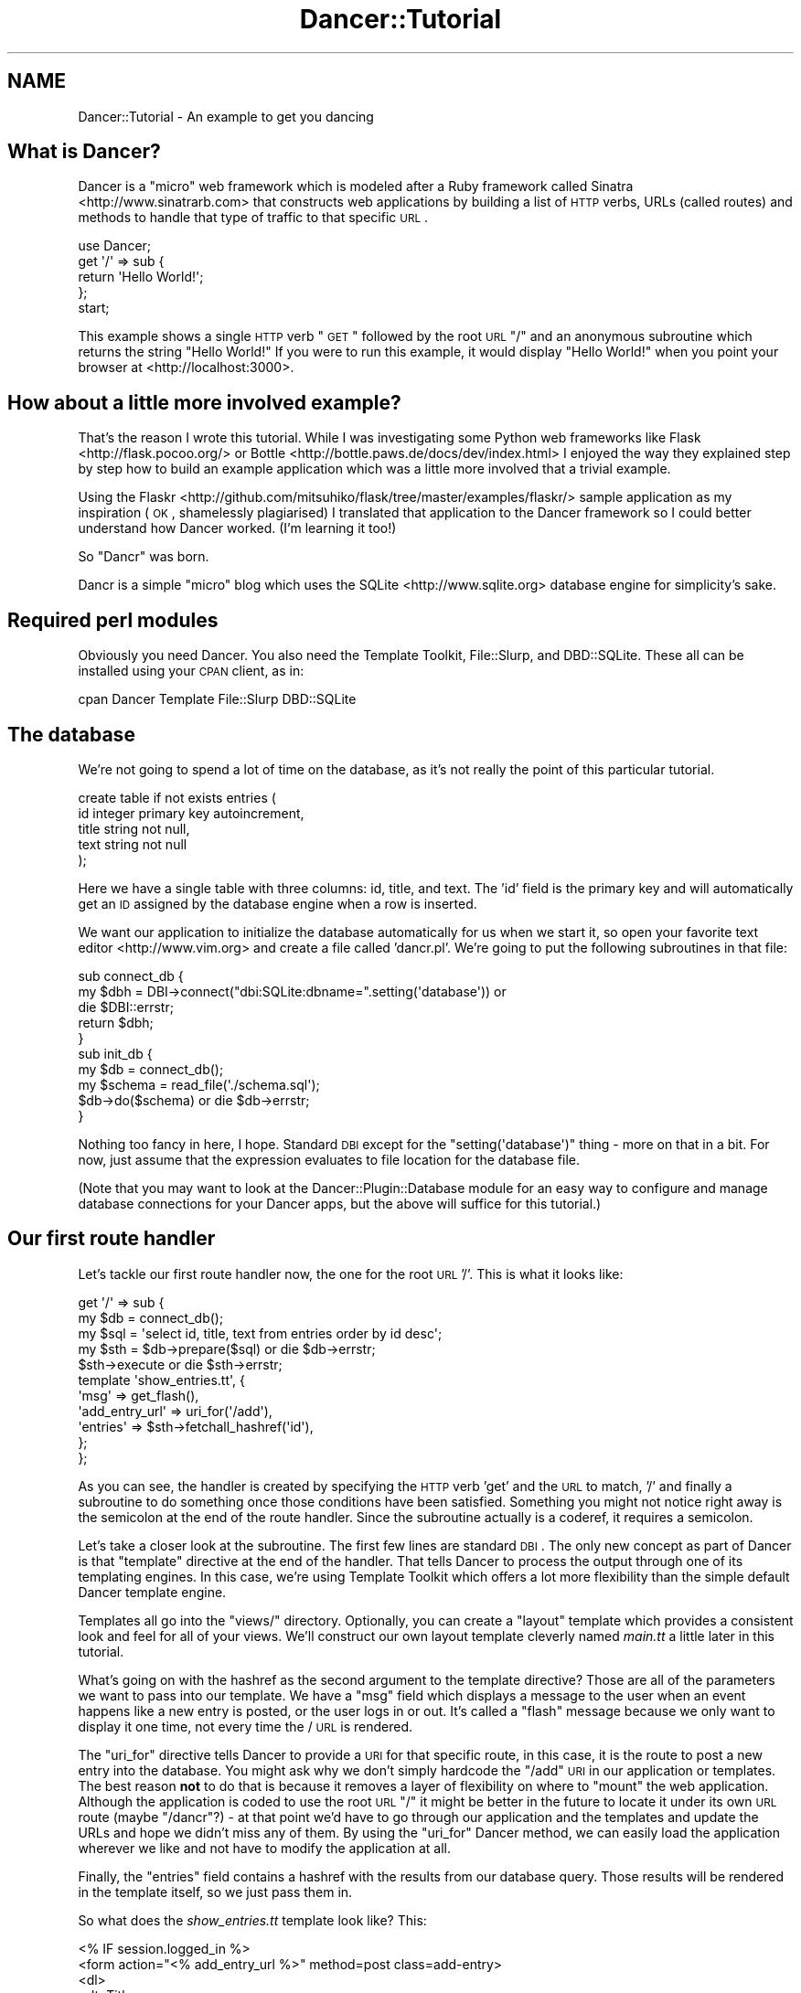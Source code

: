 .\" Automatically generated by Pod::Man 2.25 (Pod::Simple 3.16)
.\"
.\" Standard preamble:
.\" ========================================================================
.de Sp \" Vertical space (when we can't use .PP)
.if t .sp .5v
.if n .sp
..
.de Vb \" Begin verbatim text
.ft CW
.nf
.ne \\$1
..
.de Ve \" End verbatim text
.ft R
.fi
..
.\" Set up some character translations and predefined strings.  \*(-- will
.\" give an unbreakable dash, \*(PI will give pi, \*(L" will give a left
.\" double quote, and \*(R" will give a right double quote.  \*(C+ will
.\" give a nicer C++.  Capital omega is used to do unbreakable dashes and
.\" therefore won't be available.  \*(C` and \*(C' expand to `' in nroff,
.\" nothing in troff, for use with C<>.
.tr \(*W-
.ds C+ C\v'-.1v'\h'-1p'\s-2+\h'-1p'+\s0\v'.1v'\h'-1p'
.ie n \{\
.    ds -- \(*W-
.    ds PI pi
.    if (\n(.H=4u)&(1m=24u) .ds -- \(*W\h'-12u'\(*W\h'-12u'-\" diablo 10 pitch
.    if (\n(.H=4u)&(1m=20u) .ds -- \(*W\h'-12u'\(*W\h'-8u'-\"  diablo 12 pitch
.    ds L" ""
.    ds R" ""
.    ds C` ""
.    ds C' ""
'br\}
.el\{\
.    ds -- \|\(em\|
.    ds PI \(*p
.    ds L" ``
.    ds R" ''
'br\}
.\"
.\" Escape single quotes in literal strings from groff's Unicode transform.
.ie \n(.g .ds Aq \(aq
.el       .ds Aq '
.\"
.\" If the F register is turned on, we'll generate index entries on stderr for
.\" titles (.TH), headers (.SH), subsections (.SS), items (.Ip), and index
.\" entries marked with X<> in POD.  Of course, you'll have to process the
.\" output yourself in some meaningful fashion.
.ie \nF \{\
.    de IX
.    tm Index:\\$1\t\\n%\t"\\$2"
..
.    nr % 0
.    rr F
.\}
.el \{\
.    de IX
..
.\}
.\"
.\" Accent mark definitions (@(#)ms.acc 1.5 88/02/08 SMI; from UCB 4.2).
.\" Fear.  Run.  Save yourself.  No user-serviceable parts.
.    \" fudge factors for nroff and troff
.if n \{\
.    ds #H 0
.    ds #V .8m
.    ds #F .3m
.    ds #[ \f1
.    ds #] \fP
.\}
.if t \{\
.    ds #H ((1u-(\\\\n(.fu%2u))*.13m)
.    ds #V .6m
.    ds #F 0
.    ds #[ \&
.    ds #] \&
.\}
.    \" simple accents for nroff and troff
.if n \{\
.    ds ' \&
.    ds ` \&
.    ds ^ \&
.    ds , \&
.    ds ~ ~
.    ds /
.\}
.if t \{\
.    ds ' \\k:\h'-(\\n(.wu*8/10-\*(#H)'\'\h"|\\n:u"
.    ds ` \\k:\h'-(\\n(.wu*8/10-\*(#H)'\`\h'|\\n:u'
.    ds ^ \\k:\h'-(\\n(.wu*10/11-\*(#H)'^\h'|\\n:u'
.    ds , \\k:\h'-(\\n(.wu*8/10)',\h'|\\n:u'
.    ds ~ \\k:\h'-(\\n(.wu-\*(#H-.1m)'~\h'|\\n:u'
.    ds / \\k:\h'-(\\n(.wu*8/10-\*(#H)'\z\(sl\h'|\\n:u'
.\}
.    \" troff and (daisy-wheel) nroff accents
.ds : \\k:\h'-(\\n(.wu*8/10-\*(#H+.1m+\*(#F)'\v'-\*(#V'\z.\h'.2m+\*(#F'.\h'|\\n:u'\v'\*(#V'
.ds 8 \h'\*(#H'\(*b\h'-\*(#H'
.ds o \\k:\h'-(\\n(.wu+\w'\(de'u-\*(#H)/2u'\v'-.3n'\*(#[\z\(de\v'.3n'\h'|\\n:u'\*(#]
.ds d- \h'\*(#H'\(pd\h'-\w'~'u'\v'-.25m'\f2\(hy\fP\v'.25m'\h'-\*(#H'
.ds D- D\\k:\h'-\w'D'u'\v'-.11m'\z\(hy\v'.11m'\h'|\\n:u'
.ds th \*(#[\v'.3m'\s+1I\s-1\v'-.3m'\h'-(\w'I'u*2/3)'\s-1o\s+1\*(#]
.ds Th \*(#[\s+2I\s-2\h'-\w'I'u*3/5'\v'-.3m'o\v'.3m'\*(#]
.ds ae a\h'-(\w'a'u*4/10)'e
.ds Ae A\h'-(\w'A'u*4/10)'E
.    \" corrections for vroff
.if v .ds ~ \\k:\h'-(\\n(.wu*9/10-\*(#H)'\s-2\u~\d\s+2\h'|\\n:u'
.if v .ds ^ \\k:\h'-(\\n(.wu*10/11-\*(#H)'\v'-.4m'^\v'.4m'\h'|\\n:u'
.    \" for low resolution devices (crt and lpr)
.if \n(.H>23 .if \n(.V>19 \
\{\
.    ds : e
.    ds 8 ss
.    ds o a
.    ds d- d\h'-1'\(ga
.    ds D- D\h'-1'\(hy
.    ds th \o'bp'
.    ds Th \o'LP'
.    ds ae ae
.    ds Ae AE
.\}
.rm #[ #] #H #V #F C
.\" ========================================================================
.\"
.IX Title "Dancer::Tutorial 3"
.TH Dancer::Tutorial 3 "2011-10-20" "perl v5.14.2" "User Contributed Perl Documentation"
.\" For nroff, turn off justification.  Always turn off hyphenation; it makes
.\" way too many mistakes in technical documents.
.if n .ad l
.nh
.SH "NAME"
Dancer::Tutorial \- An example to get you dancing
.SH "What is Dancer?"
.IX Header "What is Dancer?"
Dancer is a \*(L"micro\*(R" web framework which is modeled after a Ruby framework called Sinatra <http://www.sinatrarb.com>
that constructs web applications by building a list of \s-1HTTP\s0 verbs, URLs (called routes) and methods to handle 
that type of traffic to that specific \s-1URL\s0.
.PP
.Vb 1
\&  use Dancer;
\&
\&  get \*(Aq/\*(Aq => sub {
\&        return \*(AqHello World!\*(Aq;
\&  };
\&
\&  start;
.Ve
.PP
This example shows a single \s-1HTTP\s0 verb \*(L"\s-1GET\s0\*(R" followed by the root \s-1URL\s0 \*(L"/\*(R" and an anonymous subroutine which returns
the string \f(CW"Hello World!"\fR  If you were to run this example, it would display \*(L"Hello World!\*(R" when you point your
browser at <http://localhost:3000>.
.SH "How about a little more involved example?"
.IX Header "How about a little more involved example?"
That's the reason I wrote this tutorial.  While I was investigating some Python web frameworks like Flask <http://flask.pocoo.org/>
or Bottle <http://bottle.paws.de/docs/dev/index.html> I enjoyed the way they explained step by step how to build an example application
which was a little more involved that a trivial example.
.PP
Using the
Flaskr <http://github.com/mitsuhiko/flask/tree/master/examples/flaskr/> sample
application as my inspiration (\s-1OK\s0, shamelessly plagiarised) I
translated that application to the Dancer framework so I could better understand how Dancer worked. (I'm learning
it too!)
.PP
So \*(L"Dancr\*(R" was born.
.PP
Dancr is a simple \*(L"micro\*(R" blog which uses the SQLite <http://www.sqlite.org> database engine for simplicity's sake.
.SH "Required perl modules"
.IX Header "Required perl modules"
Obviously you need Dancer.  You also need the Template Toolkit, File::Slurp, and DBD::SQLite.
These all can be installed using your \s-1CPAN\s0 client, as in:
.PP
.Vb 1
\&  cpan Dancer Template File::Slurp DBD::SQLite
.Ve
.SH "The database"
.IX Header "The database"
We're not going to spend a lot of time on the database, as it's not really the point of this particular
tutorial.
.PP
.Vb 5
\&  create table if not exists entries (
\&    id integer primary key autoincrement,
\&    title string not null,
\&    text string not null
\&  );
.Ve
.PP
Here we have a single table with three columns: id, title, and text.  The 'id' field is the primary key and will
automatically get an \s-1ID\s0 assigned by the database engine when a row is inserted.
.PP
We want our application to initialize the database automatically for us when we start it, so open your favorite
text editor <http://www.vim.org> and create a file called 'dancr.pl'.  We're going to put the following subroutines
in that file:
.PP
.Vb 3
\&  sub connect_db {
\&    my $dbh = DBI\->connect("dbi:SQLite:dbname=".setting(\*(Aqdatabase\*(Aq)) or
\&       die $DBI::errstr;
\&
\&    return $dbh;
\&  }
\&
\&  sub init_db {
\&    my $db = connect_db();
\&    my $schema = read_file(\*(Aq./schema.sql\*(Aq);
\&    $db\->do($schema) or die $db\->errstr;
\&  }
.Ve
.PP
Nothing too fancy in here, I hope. Standard \s-1DBI\s0 except for the \f(CW\*(C`setting(\*(Aqdatabase\*(Aq)\*(C'\fR thing \- more on that in a bit. 
For now, just assume that the expression evaluates to file location for the database file.
.PP
(Note that you may want to look at the Dancer::Plugin::Database module for an
easy way to configure and manage database connections for your Dancer apps, but
the above will suffice for this tutorial.)
.SH "Our first route handler"
.IX Header "Our first route handler"
Let's tackle our first route handler now, the one for the root \s-1URL\s0 '/'. This is what it looks like:
.PP
.Vb 11
\&  get \*(Aq/\*(Aq => sub {
\&    my $db = connect_db();
\&    my $sql = \*(Aqselect id, title, text from entries order by id desc\*(Aq;
\&    my $sth = $db\->prepare($sql) or die $db\->errstr;
\&    $sth\->execute or die $sth\->errstr;
\&    template \*(Aqshow_entries.tt\*(Aq, { 
\&       \*(Aqmsg\*(Aq => get_flash(),
\&       \*(Aqadd_entry_url\*(Aq => uri_for(\*(Aq/add\*(Aq),
\&       \*(Aqentries\*(Aq => $sth\->fetchall_hashref(\*(Aqid\*(Aq),
\&    };
\&  };
.Ve
.PP
As you can see, the handler is created by specifying the \s-1HTTP\s0 verb 'get' and
the \s-1URL\s0 to match, '/' and finally a subroutine to do something once those
conditions have been satisfied.  Something you might not notice right away is
the semicolon at the end of the route handler.  Since the subroutine actually
is a coderef, it requires a semicolon.
.PP
Let's take a closer look at the subroutine.  The first few lines are standard
\&\s-1DBI\s0. The only new concept as part of Dancer is that \f(CW\*(C`template\*(C'\fR directive at
the end of the handler.  That tells Dancer to process the output through one of
its templating engines.  In this case, we're using Template Toolkit
which offers a lot more flexibility than the simple default Dancer template
engine.
.PP
Templates all go into the \f(CW\*(C`views/\*(C'\fR directory. Optionally, you can create a
\&\*(L"layout\*(R" template which provides a consistent look and feel for all of your
views.  We'll construct our own layout template cleverly named \fImain.tt\fR a
little later in this tutorial.
.PP
What's going on with the hashref as the second argument to the template
directive?  Those are all of the parameters we want to pass into our template.
We have a \f(CW\*(C`msg\*(C'\fR field which displays a message to the user when an event
happens like a new entry is posted, or the user logs in or out.  It's called a
\&\*(L"flash\*(R" message because we only want to display it one time, not every time the
/ \s-1URL\s0 is rendered.
.PP
The \f(CW\*(C`uri_for\*(C'\fR directive tells Dancer to provide a \s-1URI\s0 for that specific route,
in this case, it is the route to post a new entry into the database.  You might
ask why we don't simply hardcode the \f(CW\*(C`/add\*(C'\fR \s-1URI\s0 in our application or
templates.  The best reason \fBnot\fR to do that is because it removes a layer of
flexibility on where to \*(L"mount\*(R" the web application. Although the application
is coded to use the root \s-1URL\s0 \f(CW\*(C`/\*(C'\fR it might be better in the future to locate it
under its own \s-1URL\s0 route (maybe \f(CW\*(C`/dancr\*(C'\fR?) \- at that point we'd have to go
through our application and the templates and update the URLs and hope we
didn't miss any of them.  By using the \f(CW\*(C`uri_for\*(C'\fR Dancer method, we can easily
load the application wherever we like and not have to modify the application at
all.
.PP
Finally, the \f(CW\*(C`entries\*(C'\fR field contains a hashref with the results from our
database query.  Those results will be rendered in the template itself, so we
just pass them in.
.PP
So what does the \fIshow_entries.tt\fR template look like? This:
.PP
.Vb 10
\&  <% IF session.logged_in %>
\&    <form action="<% add_entry_url %>" method=post class=add\-entry>
\&      <dl>
\&        <dt>Title:
\&        <dd><input type=text size=30 name=title>
\&        <dt>Text:
\&        <dd><textarea name=text rows=5 cols=40></textarea>
\&        <dd><input type=submit value=Share>
\&      </dl>
\&    </form>
\&  <% END %>
\&  <ul class=entries>
\&  <% IF entries.size %>
\&    <% FOREACH id IN entries.keys.nsort %>
\&      <li><h2><% entries.$id.title %></h2><% entries.$id.text %>
\&    <% END %>
\&  <% ELSE %>
\&    <li><em>Unbelievable.  No entries here so far</em>
\&  <% END %>
\&  </ul>
.Ve
.PP
Again, since this isn't a tutorial specifically about Template Toolkit, I'm
going to gloss over the syntax here and just point out the section which starts
with \f(CW\*(C`<ul class=entries>\*(C'\fR \- this is the section where the database
query results are displayed.  You can also see at the very top some discussion
about a session \- more on that soon.
.SH "Other HTTP verbs"
.IX Header "Other HTTP verbs"
There are 8 defined \s-1HTTP\s0 verbs defined in \s-1RFC\s0
2616 <http://www.w3.org/Protocols/rfc2616/rfc2616-sec9.html#sec9>: \s-1OPTIONS\s0, \s-1GET\s0,
\&\s-1HEAD\s0, \s-1POST\s0, \s-1PUT\s0, \s-1DELETE\s0, \s-1TRACE\s0, \s-1CONNECT\s0.  Of these, the majority of web
applications focus on the verbs which closely map to the \s-1CRUD\s0 (Create,
Retrieve, Update, Delete) operations most database driven applications need to
implement.
.PP
In addition, the \f(CW\*(C`PATCH\*(C'\fR verb was defined in
\&\s-1RFC5789\s0 <http://tools.ietf.org/html/rfc5789>, and is intended as a
\&\*(L"partial \s-1PUT\s0\*(R" \- sending just the changes required to the entity in question.
How this would be handled is down to your app, it will vary depending on the
type of entity in question and the serialisation in use.
.PP
Dancer currently supports \s-1GET\s0, \s-1PUT/PATCH\s0, \s-1POST\s0, \s-1DELETE\s0, \s-1OPTIONS\s0 which map to
Retrieve, Update, Create, Delete respectively.  Let's take a look now at the
\&\f(CW\*(C`/add\*(C'\fR route handler which handles a \s-1POST\s0 operation.
.PP
.Vb 4
\&  post \*(Aq/add\*(Aq => sub {
\&     if ( not session(\*(Aqlogged_in\*(Aq) ) {
\&        send_error("Not logged in", 401);
\&     }
\&
\&     my $db = connect_db();
\&     my $sql = \*(Aqinsert into entries (title, text) values (?, ?)\*(Aq;
\&     my $sth = $db\->prepare($sql) or die $db\->errstr;
\&     $sth\->execute(params\->{\*(Aqtitle\*(Aq}, params\->{\*(Aqtext\*(Aq}) or die $sth\->errstr;
\&
\&     set_flash(\*(AqNew entry posted!\*(Aq);
\&     redirect \*(Aq/\*(Aq;
\&  };
.Ve
.PP
As before, the \s-1HTTP\s0 verb begins the handler, followed by the route, and a
subroutine to do something \- in this case, it will insert a new entry into the
database.
.PP
The first check in the subroutine is the make sure the user sending the data is
logged in. If not, the application sends back an error and stops processing.
Otherwise, we have standard \s-1DBI\s0 stuff. Let me insert (heh, heh) a blatant plug
here for always, always using parameterized INSERTs in your application \s-1SQL\s0
statements.  It's the only way to be sure your application won't be vulnerable
to \s-1SQL\s0 injection. (See http://www.bobby\-tables.com <http://www.bobby-tables.com> for correct \s-1INSERT\s0
examples in multiple languages.) Here we're using the \f(CW\*(C`params\*(C'\fR convenience
method to pull in the parameters in the current \s-1HTTP\s0 request. (You can see the
\&'title' and 'text' form parameters in the \fIshow_entries.tt\fR template above.)
Those values are inserted into the database, then we set a flash message for
the user and redirect her back to the root \s-1URL\s0.
.PP
It's worth mentioning that the \*(L"flash message\*(R" is not part of Dancer, but a
part of this specific application.
.SH "Logins and sessions"
.IX Header "Logins and sessions"
Dancer comes with a simple in-memory session manager out of the box.  It
supports a bunch of other session engines including \s-1YAML\s0, memcached, browser
cookies and others.  For this application we're going to stick with the
in-memory model which works great for development and tutorials, but won't
persist across server restarts or scale very well in \*(L"real world\*(R" production
scenarios.
.SS "Configuration options"
.IX Subsection "Configuration options"
To use sessions in our application, we have to tell Dancer to activate the
session handler and initialize a session manager.  To do that, we add some
configuration directives toward the top of our dancr.pl file.  But there are
more options than just the session engine we want to set.
.PP
.Vb 7
\&  set \*(Aqsession\*(Aq      => \*(AqSimple\*(Aq;
\&  set \*(Aqtemplate\*(Aq     => \*(Aqtemplate_toolkit\*(Aq;
\&  set \*(Aqlogger\*(Aq       => \*(Aqconsole\*(Aq;
\&  set \*(Aqlog\*(Aq          => \*(Aqdebug\*(Aq;
\&  set \*(Aqshow_errors\*(Aq  => 1;
\&  set \*(Aqstartup_info\*(Aq => 1;
\&  set \*(Aqwarnings\*(Aq     => 1;
.Ve
.PP
Hopefully these are fairly self-explanatory. We want the Simple session engine,
the Template Toolkit template engine, logging enabled (at the 'debug' level
with output to the console instead of a file), we want to show errors to the
web browser, log access attempts and log Dancer warnings (instead of silently
ignoring them)
.PP
In a more sophisticated application you would want to put these configuration
options into a \s-1YAML\s0 file, but for this tutorial, we're going to keep it simple.
Dancer also supports the notion of application environments meaning you can
create a configuration file for your development instance, and another config
file for the production environment (with things like debugging and showing
errors disabled perhaps.) Dancer also doesn't impose any limits on what
parameters you can set using the \f(CW\*(C`set\*(C'\fR syntax.  For this application we're
going to embed our single username and password into the application itself.
.PP
.Vb 2
\&  set \*(Aqusername\*(Aq => \*(Aqadmin\*(Aq;
\&  set \*(Aqpassword\*(Aq => \*(Aqpassword\*(Aq;
.Ve
.PP
Hopefully no one will ever guess our clever password!  Obviously, you will want
a more sophisticated user authentication scheme in any sort of non-tutorial
application but this is good enough for our purposes.
.SS "Logging in"
.IX Subsection "Logging in"
Now that Dancr is configured to handle sessions, let's take a look at the \s-1URL\s0
handler for the \f(CW\*(C`/login\*(C'\fR route.
.PP
.Vb 2
\&  any [\*(Aqget\*(Aq, \*(Aqpost\*(Aq] => \*(Aq/login\*(Aq => sub {
\&     my $err;
\&
\&     if ( request\->method() eq "POST" ) {
\&       # process form input
\&       if ( params\->{\*(Aqusername\*(Aq} ne setting(\*(Aqusername\*(Aq) ) {
\&         $err = "Invalid username";
\&       }
\&       elsif ( params\->{\*(Aqpassword\*(Aq} ne setting(\*(Aqpassword\*(Aq) ) {
\&         $err = "Invalid password";
\&       }
\&       else {
\&         session \*(Aqlogged_in\*(Aq => true;
\&         set_flash(\*(AqYou are logged in.\*(Aq);
\&         return redirect \*(Aq/\*(Aq;
\&       }
\&    }
\&
\&    # display login form
\&    template \*(Aqlogin.tt\*(Aq, { 
\&      \*(Aqerr\*(Aq => $err,
\&    };
\&  };
.Ve
.PP
This is the first handler which accepts two different verb types, a \s-1GET\s0 for a
human browsing to the \s-1URL\s0 and a \s-1POST\s0 for the browser to submit the user's input
to the web application.  Since we're handling two different verbs, we check to
see what verb is in the request.  If it's \fBnot\fR a \s-1POST\s0, we drop down to the
\&\f(CW\*(C`template\*(C'\fR directive and display the \fIlogin.tt\fR template.
.PP
.Vb 11
\&  <h2>Login</h2>
\&  <% IF err %><p class=error><strong>Error:</strong> <% err %><% END %>
\&  <form action="<% login_url %>" method=post>
\&    <dl>
\&      <dt>Username:
\&      <dd><input type=text name=username>
\&      <dt>Password:
\&      <dd><input type=password name=password>
\&      <dd><input type=submit value=Login>
\&    </dl>
\&  </form>
.Ve
.PP
This is even simpler than our \fIshow_entries.tt\fR template \- but wait \- there's
a \f(CW\*(C`login_url\*(C'\fR template parameter and we're only passing in the \f(CW\*(C`err\*(C'\fR
parameter. Where's the missing parameter?  It's being generated and sent to the
template in a \f(CW\*(C`before_template\*(C'\fR directive \- we'll come back to that in a
moment or two.
.PP
So the user fills out the \fIlogin.tt\fR template and submits it back to the
\&\f(CW\*(C`/login\*(C'\fR route handler.  We now check the user input against our application
settings and if they're incorrect, we alert the user, otherwise the application
starts a session and sets the \f(CW\*(C`logged_in\*(C'\fR session parameter to the \f(CW\*(C`true()\*(C'\fR
value. Dancer exports both a \f(CW\*(C`true()\*(C'\fR and \f(CW\*(C`false()\*(C'\fR convenience method which
we use here.  After that, it's another flash message and back to the root \s-1URL\s0
handler.
.SS "Logging out"
.IX Subsection "Logging out"
And finally, we need a way to clear our user's session with the customary
logout procedure.
.PP
.Vb 5
\&  get \*(Aq/logout\*(Aq => sub {
\&     session\->destroy;
\&     set_flash(\*(AqYou are logged out.\*(Aq);
\&     redirect \*(Aq/\*(Aq;
\&  };
.Ve
.PP
\&\f(CW\*(C`session\->destroy;\*(C'\fR is Dancer's way to remove a stored session.  We notify
the user she is logged out and route her back to the root \s-1URL\s0 once again.
.SH "Layout and static files"
.IX Header "Layout and static files"
We still have a missing puzzle piece or two.  First, how can we use Dancer to
serve our \s-1CSS\s0 stylesheet? Second, where are flash messages displayed? Third,
what about the \f(CW\*(C`before_template\*(C'\fR directive?
.SS "Serving static files"
.IX Subsection "Serving static files"
In Dancer, static files should go into the \f(CW\*(C`public/\*(C'\fR directory, but in the
application be sure to omit the \f(CW\*(C`public/\*(C'\fR element from the path.  For example,
the stylesheet for Dancr lives in \f(CW\*(C`dancr/public/css/style.css\*(C'\fR but is served
from <http://localhost:3000/css/style.css>.
.PP
If you wanted to build a mostly static web site you could simply write route
handlers like this one:
.PP
.Vb 3
\&  get \*(Aq/\*(Aq => sub {
\&     send_file \*(Aqindex.html\*(Aq;
\&  };
.Ve
.PP
where index.html would live in your \f(CW\*(C`public/\*(C'\fR directory.
.PP
\&\f(CW\*(C`send_file\*(C'\fR does exactly what it says: it loads a static file, then sends the
contents of that file to the user.
.SS "Layouts"
.IX Subsection "Layouts"
I mentioned near the beginning of this tutorial that it is possible to create a
\&\f(CW\*(C`layout\*(C'\fR template. In Dancr, that layout is called \f(CW\*(C`main\*(C'\fR and it's set up by
putting in a directive like this:
.PP
.Vb 1
\&  set layout => \*(Aqmain\*(Aq;
.Ve
.PP
near the top of your web application.  What this tells Dancer's template engine
is that it should look for a file called \fImain.tt\fR in \f(CW\*(C`dancr/views/layouts/\*(C'\fR
and insert the calls from the \f(CW\*(C`template\*(C'\fR directive into a template parameter
called \f(CW\*(C`content\*(C'\fR.
.PP
For this web application, the layout template looks like this.
.PP
.Vb 10
\&  <!doctype html>
\&  <html>
\&  <head>
\&    <title>Dancr</title>
\&    <link rel=stylesheet type=text/css href="<% css_url %>">
\&  </head>
\&  <body>
\&    <div class=page>
\&    <h1>Dancr</h1>
\&       <div class=metanav>
\&       <% IF not session.logged_in %>
\&         <a href="<% login_url %>">log in</a>
\&       <% ELSE %>
\&         <a href="<% logout_url %>">log out</a>
\&       <% END %>
\&    </div>
\&    <% IF msg %>
\&      <div class=flash> <% msg %> </div>
\&    <% END %>
\&    <% content %>
\&  </div>
\&  </body>
\&  </html>
.Ve
.PP
Aha! You now see where the flash message \f(CW\*(C`msg\*(C'\fR parameter gets rendered. You
can also see where the content from the specific route handlers is inserted
(the fourth line from the bottom in the \f(CW\*(C`content\*(C'\fR template parameter.)
.PP
But what about all those other \f(CW*_url\fR template parameters?
.ie n .SS "Using ""before_template"""
.el .SS "Using \f(CWbefore_template\fP"
.IX Subsection "Using before_template"
Dancer has a way to manipulate the template parameters before they're passed to
the engine for processing. It's \f(CW\*(C`before_template\*(C'\fR.  Using this directive, you
can generate and set the URIs for the \f(CW\*(C`/login\*(C'\fR and \f(CW\*(C`/logout\*(C'\fR route handlers
and the \s-1URI\s0 for the stylesheet. This is handy for situations like this where
there are values which are re-used consistently across all (or most) templates.
This cuts down on code-duplication and makes your app easier to maintain over
time since you only need to update the values in this one place instead of
everywhere you render a template.
.PP
.Vb 2
\&  before_template sub {
\&     my $tokens = shift;
\&        
\&     $tokens\->{\*(Aqcss_url\*(Aq} = request\->base . \*(Aqcss/style.css\*(Aq;
\&     $tokens\->{\*(Aqlogin_url\*(Aq} = uri_for(\*(Aq/login\*(Aq);
\&     $tokens\->{\*(Aqlogout_url\*(Aq} = uri_for(\*(Aq/logout\*(Aq);
\&  };
.Ve
.PP
Here again I'm using \f(CW\*(C`uri_for\*(C'\fR instead of hardcoding the routes.  This code
block is executed before any of the templates are processed so that the
template parameters have the appropriate values before being rendered.
.SH "Putting it all together"
.IX Header "Putting it all together"
Here's the complete dancr.pl script from start to finish.
.PP
.Vb 5
\& use Dancer;
\& use DBI;
\& use File::Spec;
\& use File::Slurp;
\& use Template;
\& 
\& set \*(Aqdatabase\*(Aq     => File::Spec\->catfile(File::Spec\->tmpdir(), \*(Aqdancr.db\*(Aq);
\& set \*(Aqsession\*(Aq      => \*(AqSimple\*(Aq;
\& set \*(Aqtemplate\*(Aq     => \*(Aqtemplate_toolkit\*(Aq;
\& set \*(Aqlogger\*(Aq       => \*(Aqconsole\*(Aq;
\& set \*(Aqlog\*(Aq          => \*(Aqdebug\*(Aq;
\& set \*(Aqshow_errors\*(Aq  => 1;
\& set \*(Aqstartup_info\*(Aq => 1;
\& set \*(Aqwarnings\*(Aq     => 1;
\& set \*(Aqusername\*(Aq     => \*(Aqadmin\*(Aq;
\& set \*(Aqpassword\*(Aq     => \*(Aqpassword\*(Aq;
\& set \*(Aqlayout\*(Aq       => \*(Aqmain\*(Aq;
\& 
\& my $flash;
\& 
\& sub set_flash {
\&        my $message = shift;
\& 
\&        $flash = $message;
\& }
\& 
\& sub get_flash {
\& 
\&        my $msg = $flash;
\&        $flash = "";
\& 
\&        return $msg;
\& }
\& 
\& sub connect_db {
\&        my $dbh = DBI\->connect("dbi:SQLite:dbname=".setting(\*(Aqdatabase\*(Aq)) or
\&                die $DBI::errstr;
\& 
\&        return $dbh;
\& }
\& 
\& sub init_db {
\&        my $db = connect_db();
\&        my $schema = read_file(\*(Aq./schema.sql\*(Aq);
\&        $db\->do($schema) or die $db\->errstr;
\& }
\& 
\& before_template sub {
\&        my $tokens = shift;
\&        
\&        $tokens\->{\*(Aqcss_url\*(Aq} = request\->base . \*(Aqcss/style.css\*(Aq;
\&        $tokens\->{\*(Aqlogin_url\*(Aq} = uri_for(\*(Aq/login\*(Aq);
\&        $tokens\->{\*(Aqlogout_url\*(Aq} = uri_for(\*(Aq/logout\*(Aq);
\& };
\& 
\& get \*(Aq/\*(Aq => sub {
\&        my $db = connect_db();
\&        my $sql = \*(Aqselect id, title, text from entries order by id desc\*(Aq;
\&        my $sth = $db\->prepare($sql) or die $db\->errstr;
\&        $sth\->execute or die $sth\->errstr;
\&        template \*(Aqshow_entries.tt\*(Aq, { 
\&                \*(Aqmsg\*(Aq => get_flash(),
\&                \*(Aqadd_entry_url\*(Aq => uri_for(\*(Aq/add\*(Aq),
\&                \*(Aqentries\*(Aq => $sth\->fetchall_hashref(\*(Aqid\*(Aq),
\&        };
\& };
\& 
\& post \*(Aq/add\*(Aq => sub {
\&        if ( not session(\*(Aqlogged_in\*(Aq) ) {
\&                send_error("Not logged in", 401);
\&        }
\& 
\&        my $db = connect_db();
\&        my $sql = \*(Aqinsert into entries (title, text) values (?, ?)\*(Aq;
\&        my $sth = $db\->prepare($sql) or die $db\->errstr;
\&        $sth\->execute(params\->{\*(Aqtitle\*(Aq}, params\->{\*(Aqtext\*(Aq}) or die $sth\->errstr;
\& 
\&        set_flash(\*(AqNew entry posted!\*(Aq);
\&        redirect \*(Aq/\*(Aq;
\& };
\& 
\& any [\*(Aqget\*(Aq, \*(Aqpost\*(Aq] => \*(Aq/login\*(Aq => sub {
\&        my $err;
\& 
\&        if ( request\->method() eq "POST" ) {
\&                # process form input
\&                if ( params\->{\*(Aqusername\*(Aq} ne setting(\*(Aqusername\*(Aq) ) {
\&                        $err = "Invalid username";
\&                }
\&                elsif ( params\->{\*(Aqpassword\*(Aq} ne setting(\*(Aqpassword\*(Aq) ) {
\&                        $err = "Invalid password";
\&                }
\&                else {
\&                        session \*(Aqlogged_in\*(Aq => true;
\&                        set_flash(\*(AqYou are logged in.\*(Aq);
\&                        return redirect \*(Aq/\*(Aq;
\&                }
\&        }
\&
\&        # display login form
\&        template \*(Aqlogin.tt\*(Aq, { 
\&                \*(Aqerr\*(Aq => $err,
\&        };
\&
\& };
\&
\& get \*(Aq/logout\*(Aq => sub {
\&        session\->destroy;
\&        set_flash(\*(AqYou are logged out.\*(Aq);
\&        redirect \*(Aq/\*(Aq;
\& };
\&
\& init_db();
\& start;
.Ve
.SH "Advanced route moves"
.IX Header "Advanced route moves"
There's a lot more to route matching than shown here. For example, you can
match routes with regular expressions, or you can match pieces of a route like
\&\f(CW\*(C`/hello/:name\*(C'\fR where the \f(CW\*(C`:name\*(C'\fR piece magically turns into a named parameter
in your handler for manipulation.
.SH "Happy dancing!"
.IX Header "Happy dancing!"
I hope this effort has been helpful and interesting enough to get you exploring
Dancer on your own. The framework is still under heavy development but it's
definitely mature enough to use in a production project.  Additionally, there
are now a lot of great Dancer plugins which extend and enhance the capabilities
of the the platform.
.PP
Happy dancing!
.SH "SEE ALSO"
.IX Header "SEE ALSO"
.IP "\(bu" 4
http://perldancer.org
.IP "\(bu" 4
http://github.com/sukria/Dancer
.IP "\(bu" 4
http://search.cpan.org/~sukria/Dancer/lib/Dancer/Plugins.pod
.SH "COPYRIGHT AND LICENSE"
.IX Header "COPYRIGHT AND LICENSE"
Copyright (C) 2010 by Mark R. Allen.
.PP
This is free software; you can redistribute it and/or modify it under the terms of either the Artistic License 2.0
or the \s-1GNU\s0 Public License version 2.
.PP
The \s-1CSS\s0 stylesheet is copied verbatim from the Flaskr example application and is subject to their license:
.PP
Copyright (c) 2010 by Armin Ronacher and contributors.
.PP
Some rights reserved.
.PP
Redistribution and use in source and binary forms of the software as well
as documentation, with or without modification, are permitted provided
that the following conditions are met:
.IP "\(bu" 4
Redistributions of source code must retain the above copyright
notice, this list of conditions and the following disclaimer.
.IP "\(bu" 4
Redistributions in binary form must reproduce the above
copyright notice, this list of conditions and the following
disclaimer in the documentation and/or other materials provided
with the distribution.
.IP "\(bu" 4
The names of the contributors may not be used to endorse or
promote products derived from this software without specific
prior written permission.
.PP
\&\s-1THIS\s0 \s-1SOFTWARE\s0 \s-1AND\s0 \s-1DOCUMENTATION\s0 \s-1IS\s0 \s-1PROVIDED\s0 \s-1BY\s0 \s-1THE\s0 \s-1COPYRIGHT\s0 \s-1HOLDERS\s0 \s-1AND\s0
\&\s-1CONTRIBUTORS\s0 \*(L"\s-1AS\s0 \s-1IS\s0\*(R" \s-1AND\s0 \s-1ANY\s0 \s-1EXPRESS\s0 \s-1OR\s0 \s-1IMPLIED\s0 \s-1WARRANTIES\s0, \s-1INCLUDING\s0, \s-1BUT\s0
\&\s-1NOT\s0 \s-1LIMITED\s0 \s-1TO\s0, \s-1THE\s0 \s-1IMPLIED\s0 \s-1WARRANTIES\s0 \s-1OF\s0 \s-1MERCHANTABILITY\s0 \s-1AND\s0 \s-1FITNESS\s0 \s-1FOR\s0
A \s-1PARTICULAR\s0 \s-1PURPOSE\s0 \s-1ARE\s0 \s-1DISCLAIMED\s0. \s-1IN\s0 \s-1NO\s0 \s-1EVENT\s0 \s-1SHALL\s0 \s-1THE\s0 \s-1COPYRIGHT\s0 \s-1OWNER\s0
\&\s-1OR\s0 \s-1CONTRIBUTORS\s0 \s-1BE\s0 \s-1LIABLE\s0 \s-1FOR\s0 \s-1ANY\s0 \s-1DIRECT\s0, \s-1INDIRECT\s0, \s-1INCIDENTAL\s0, \s-1SPECIAL\s0,
\&\s-1EXEMPLARY\s0, \s-1OR\s0 \s-1CONSEQUENTIAL\s0 \s-1DAMAGES\s0 (\s-1INCLUDING\s0, \s-1BUT\s0 \s-1NOT\s0 \s-1LIMITED\s0 \s-1TO\s0,
\&\s-1PROCUREMENT\s0 \s-1OF\s0 \s-1SUBSTITUTE\s0 \s-1GOODS\s0 \s-1OR\s0 \s-1SERVICES\s0; \s-1LOSS\s0 \s-1OF\s0 \s-1USE\s0, \s-1DATA\s0, \s-1OR\s0
\&\s-1PROFITS\s0; \s-1OR\s0 \s-1BUSINESS\s0 \s-1INTERRUPTION\s0) \s-1HOWEVER\s0 \s-1CAUSED\s0 \s-1AND\s0 \s-1ON\s0 \s-1ANY\s0 \s-1THEORY\s0 \s-1OF\s0
\&\s-1LIABILITY\s0, \s-1WHETHER\s0 \s-1IN\s0 \s-1CONTRACT\s0, \s-1STRICT\s0 \s-1LIABILITY\s0, \s-1OR\s0 \s-1TORT\s0 (\s-1INCLUDING\s0
\&\s-1NEGLIGENCE\s0 \s-1OR\s0 \s-1OTHERWISE\s0) \s-1ARISING\s0 \s-1IN\s0 \s-1ANY\s0 \s-1WAY\s0 \s-1OUT\s0 \s-1OF\s0 \s-1THE\s0 \s-1USE\s0 \s-1OF\s0 \s-1THIS\s0
\&\s-1SOFTWARE\s0 \s-1AND\s0 \s-1DOCUMENTATION\s0, \s-1EVEN\s0 \s-1IF\s0 \s-1ADVISED\s0 \s-1OF\s0 \s-1THE\s0 \s-1POSSIBILITY\s0 \s-1OF\s0 \s-1SUCH\s0
\&\s-1DAMAGE\s0.
